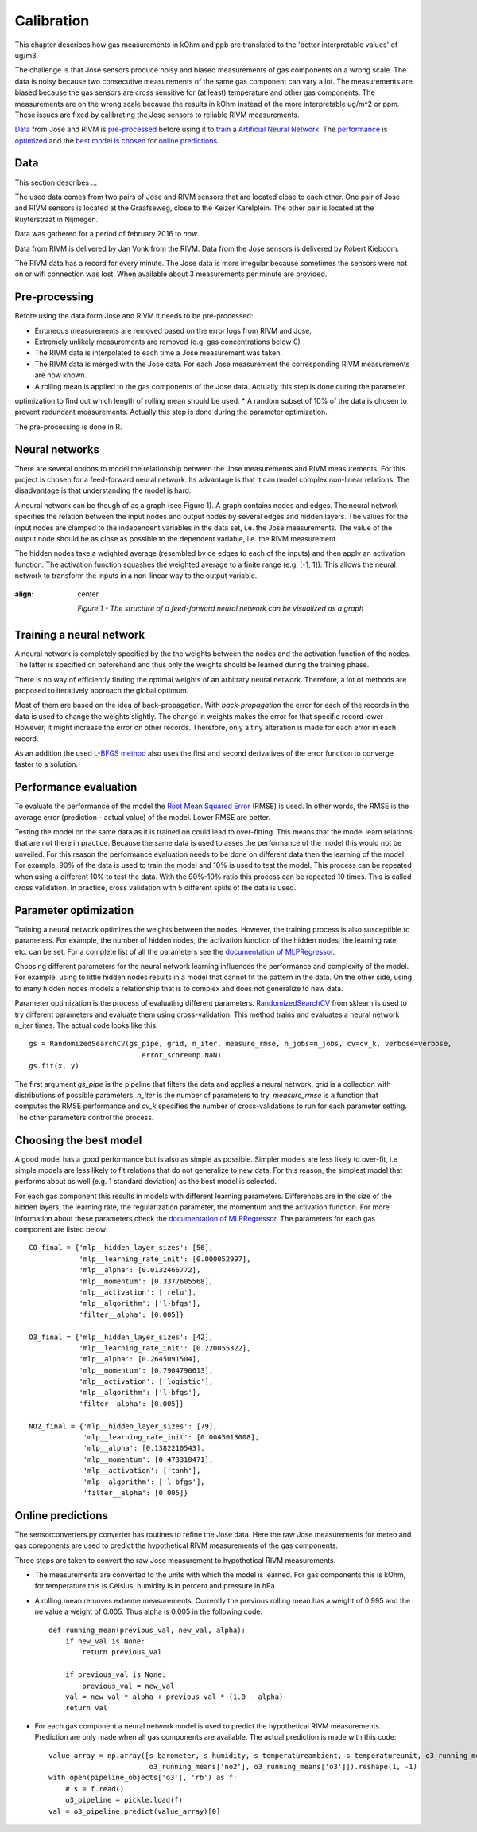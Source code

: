.. _calibration:

===========
Calibration
===========

This chapter describes how gas measurements in kOhm and ppb are translated
to the 'better interpretable values' of ug/m3.

The challenge is that Jose sensors produce noisy and biased measurements of
gas components on a wrong scale. The data is noisy because two consecutive
measurements of the same gas component can vary a lot. The measurements are
biased because the gas sensors are cross sensitive for (at least)
temperature and other gas components. The measurements are on the wrong
scale because the results in kOhm instead of the more interpretable ug/m^2
or ppm. These issues are fixed by calibrating the Jose sensors to reliable
RIVM measurements.

`Data <calibration.html#data>`_ from Jose and RIVM is `pre-processed
<calibration.html#pre-processing>`_ before using it to `train
<calibration.html#training-a-neural-network>`_ a `Artificial Neural Network
<calibration.html#neural-networks>`_. The `performance
<calibration.html#performance>`_ is `optimized <calibration
.html#parameter-optimization>`_ and the `best model is chosen <calibration
.html#choosing-the-best-model>`_ for `online predictions <calibration
.html#online-predictions>`_.

Data
====

This section describes ...

The used data comes from two pairs of Jose and RIVM sensors that are located close to each other. One pair of Jose
and RIVM sensors is located at the Graafseweg, close to the Keizer Karelplein. The other pair is located at the
Ruyterstraat in Nijmegen.

Data was gathered for a period of february 2016 to *now*.

Data from RIVM is delivered by Jan Vonk from the RIVM. Data from the Jose sensors is delivered by Robert Kieboom.

The RIVM data has a record for every minute. The Jose data is more irregular because sometimes the sensors were not
on or wifi connection was lost. When available about 3 measurements per minute are provided.

Pre-processing
==============

Before using the data form Jose and RIVM it needs to be pre-processed:

* Erroneous measurements are removed based on the error logs from RIVM and Jose.
* Extremely unlikely measurements are removed (e.g. gas concentrations below 0)
* The RIVM data is interpolated to each time a Jose measurement was taken.
* The RIVM data is merged with the Jose data. For each Jose measurement the corresponding RIVM measurements are now
  known.
* A rolling mean is applied to the gas components of the Jose data. Actually this step is done during the parameter
optimization to find out which length of rolling mean should be used.
* A random subset of 10% of the data is chosen to prevent redundant measurements. Actually this step is done during
the parameter optimization.

The pre-processing is done in R.

Neural networks
===============

There are several options to model the relationship between the Jose measurements and RIVM measurements. For this
project is chosen for a feed-forward neural network. Its advantage is that it can model complex non-linear relations.
The disadvantage is that understanding the model is hard.

A neural network can be though of as a graph (see Figure 1). A graph contains nodes and edges. The neural network
specifies the relation between the input nodes and output nodes by several edges and hidden layers. The values for
the input nodes are clamped to the independent variables in the data set, i.e. the Jose measurements. The value of the
output node should be as close as possible to the dependent variable, i.e. the RIVM measurement.

The hidden nodes take a weighted average (resembled by de edges to each of the inputs) and then apply an activation
function. The activation function squashes the weighted average to a finite range (e.g. [-1, 1]). This allows the
neural network to transform the inputs in a non-linear way to the output variable.

.. figure:: _static/calibration/neural_network.png
:align: center

   *Figure 1 - The structure of a feed-forward neural network can be visualized as a graph*

.. alternatives

Training a neural network
=========================

.. input output specification

A neural network is completely specified by the the weights between the nodes and the activation function of the
nodes. The latter is specified on beforehand and thus only the weights should be learned during the training phase.

There is no way of efficiently finding the optimal weights of an arbitrary neural network. Therefore, a lot of
methods are proposed to iteratively approach the global optimum.

Most of them are based on the idea of back-propagation. With *back-propagation* the error for each of the records in
the data is used to change the weights slightly. The change in weights makes the error for that specific record lower
. However, it might increase the error on other records. Therefore, only a tiny alteration is made for each error in
each record.

As an addition the used `L-BFGS method <https://en.wikipedia.org/wiki/Limited-memory_BFGS>`_ also uses the first and
second derivatives of the error function to converge faster to a solution.

Performance evaluation
======================

To evaluate the performance of the model the
`Root Mean Squared Error <https://en.wikipedia.org/wiki/Root-mean-square_deviation>`_ (RMSE) is used. In other words,
the RMSE is the average error (prediction - actual value) of the model. Lower RMSE are better.

Testing the model on the same data as it is trained on could lead to over-fitting. This means that the model learn
relations that are not there in practice. Because the same data is used to asses the performance of the model this
would not be unveiled. For this reason the performance evaluation needs to be done on different data then the
learning of the model. For example, 90% of the data is used to train the model and 10% is used to test the model.
This process can be repeated when using a different 10% to test the data. With the 90%-10% ratio this process can be
repeated 10 times. This is called cross validation. In practice, cross validation with 5 different splits of the data
is used.

Parameter optimization
======================

Training a neural network optimizes the weights between the nodes. However, the training process is also susceptible
to parameters. For example, the number of hidden nodes, the activation function of the hidden nodes, the learning
rate, etc. can be set. For a complete list of all the parameters see the
`documentation of MLPRegressor <http://scikit-learn.org/dev/modules/generated/sklearn.neural_network.MLPRegressor
.html#sklearn.neural_network.MLPRegressor>`_.

Choosing different parameters for the neural network learning influences the performance and complexity of the model.
For example, using to little hidden nodes results in a model that cannot fit the pattern in the data. On the other
side, using to many hidden nodes models a relationship that is to complex and does not generalize to new data.

Parameter optimization is the process of evaluating different parameters.
`RandomizedSearchCV <http://scikit-learn.org/stable/modules/generated/sklearn.grid_search.GridSearchCV.html#sklearn
.grid_search.GridSearchCV>`_
from sklearn is used to try different parameters and evaluate them using cross-validation. This method trains and
evaluates a neural network n_iter times. The actual code looks like this: ::

     gs = RandomizedSearchCV(gs_pipe, grid, n_iter, measure_rmse, n_jobs=n_jobs, cv=cv_k, verbose=verbose,
                                error_score=np.NaN)
     gs.fit(x, y)

The first argument *gs_pipe* is the pipeline that filters the data and applies a neural network, *grid* is a collection
with distributions of possible parameters, *n_iter* is the number of parameters to try, *measure_rmse* is a function
that computes the RMSE performance and *cv_k* specifies the number of cross-validations to run for each parameter
setting. The other parameters control the process.

.. show image of cross validation

Choosing the best model
=======================

A good model has a good performance but is also as simple as possible. Simpler models are less likely to over-fit, i.e
simple models are less likely to fit relations that do not generalize to new data. For this reason, the simplest
model that performs about as well (e.g. 1 standard deviation) as the best model is selected.

For each gas component this results in models with different learning parameters. Differences are in the size of the
hidden layers, the learning rate, the regularization parameter, the momentum and the activation function. For more
information about these parameters check the
`documentation of MLPRegressor <http://scikit-learn.org/dev/modules/generated/sklearn.neural_network.MLPRegressor
.html#sklearn.neural_network.MLPRegressor>`_.
The parameters for each gas component are listed below: ::

    CO_final = {'mlp__hidden_layer_sizes': [56],
                'mlp__learning_rate_init': [0.000052997],
                'mlp__alpha': [0.0132466772],
                'mlp__momentum': [0.3377605568],
                'mlp__activation': ['relu'],
                'mlp__algorithm': ['l-bfgs'],
                'filter__alpha': [0.005]}

    O3_final = {'mlp__hidden_layer_sizes': [42],
                'mlp__learning_rate_init': [0.220055322],
                'mlp__alpha': [0.2645091504],
                'mlp__momentum': [0.7904790613],
                'mlp__activation': ['logistic'],
                'mlp__algorithm': ['l-bfgs'],
                'filter__alpha': [0.005]}

    NO2_final = {'mlp__hidden_layer_sizes': [79],
                 'mlp__learning_rate_init': [0.0045013008],
                 'mlp__alpha': [0.1382210543],
                 'mlp__momentum': [0.473310471],
                 'mlp__activation': ['tanh'],
                 'mlp__algorithm': ['l-bfgs'],
                 'filter__alpha': [0.005]}

Online predictions
==================

The sensorconverters.py converter has routines to refine the Jose data. Here the raw Jose measurements for meteo and
gas components are used to predict the hypothetical RIVM measurements of the gas components.

Three steps are taken to convert the raw Jose measurement to hypothetical RIVM measurements.

* The measurements are converted to the units with which the model is learned. For gas components this is kOhm, for
  temperature this is Celsius, humidity is in percent and pressure in hPa.

* A rolling mean removes extreme measurements. Currently the previous rolling mean has a weight of 0.995 and the ne
  value a weight of 0.005. Thus alpha is 0.005 in the following code: ::

    def running_mean(previous_val, new_val, alpha):
        if new_val is None:
            return previous_val

        if previous_val is None:
            previous_val = new_val
        val = new_val * alpha + previous_val * (1.0 - alpha)
        return val

* For each gas component a neural network model is used to predict the hypothetical RIVM measurements. Prediction
  are only made when all gas components are available. The actual prediction is made with this code: ::

    value_array = np.array([s_barometer, s_humidity, s_temperatureambient, s_temperatureunit, o3_running_means['co'],
                            o3_running_means['no2'], o3_running_means['o3']]).reshape(1, -1)
    with open(pipeline_objects['o3'], 'rb') as f:
        # s = f.read()
        o3_pipeline = pickle.load(f)
    val = o3_pipeline.predict(value_array)[0]

